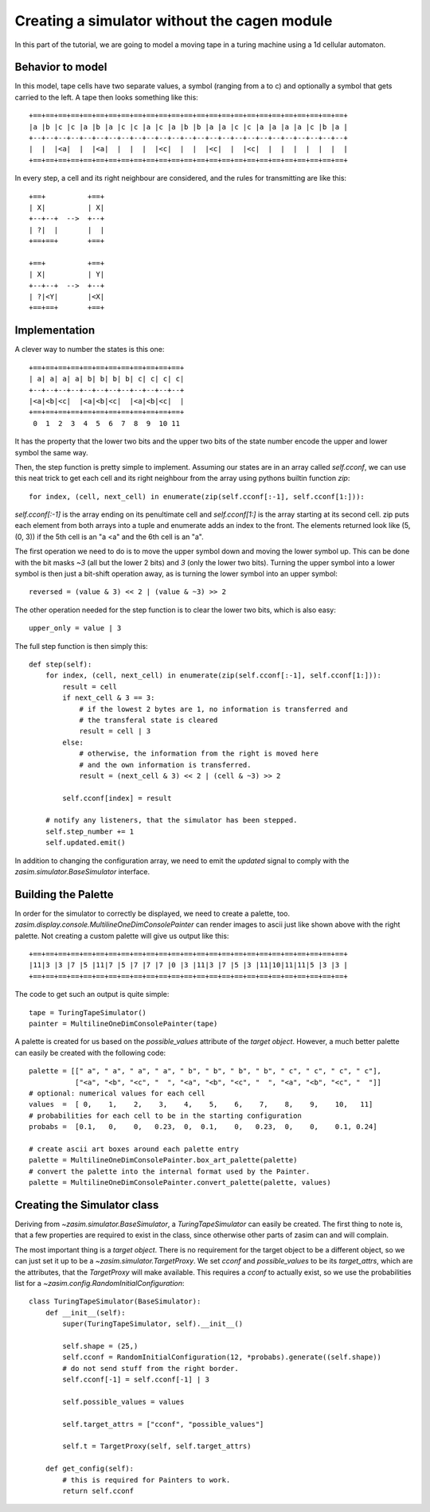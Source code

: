 .. _tutorial_simulator_without_cagen:

Creating a simulator without the cagen module
=============================================

In this part of the tutorial, we are going to model a moving tape in a turing
machine using a 1d cellular automaton.


Behavior to model
-----------------

In this model, tape cells have two separate values, a symbol (ranging from a to c)
and optionally a symbol that gets carried to the left. A tape then looks something
like this::

    +==+==+==+==+==+==+==+==+==+==+==+==+==+==+==+==+==+==+==+==+==+==+==+==+==+
    |a |b |c |c |a |b |a |c |c |a |c |a |b |b |a |a |c |c |a |a |a |a |c |b |a |
    +--+--+--+--+--+--+--+--+--+--+--+--+--+--+--+--+--+--+--+--+--+--+--+--+--+
    |  |  |<a|  |  |<a|  |  |  |  |<c|  |  |  |<c|  |  |<c|  |  |  |  |  |  |  |
    +==+==+==+==+==+==+==+==+==+==+==+==+==+==+==+==+==+==+==+==+==+==+==+==+==+

In every step, a cell and its right neighbour are considered, and the rules for
transmitting are like this::

    +==+          +==+
    | X|          | X|
    +--+--+  -->  +--+
    | ?|  |       |  |
    +==+==+       +==+

    +==+          +==+
    | X|          | Y|
    +--+--+  -->  +--+
    | ?|<Y|       |<X|
    +==+==+       +==+

Implementation
--------------

A clever way to number the states is this one::

    +==+==+==+==+==+==+==+==+==+==+==+==+
    | a| a| a| a| b| b| b| b| c| c| c| c|
    +--+--+--+--+--+--+--+--+--+--+--+--+
    |<a|<b|<c|  |<a|<b|<c|  |<a|<b|<c|  |
    +==+==+==+==+==+==+==+==+==+==+==+==+
     0  1  2  3  4  5  6  7  8  9  10 11

It has the property that the lower two bits and the upper two bits of the state
number encode the upper and lower symbol the same way.

Then, the step function is pretty simple to implement. Assuming our states are in
an array called `self.cconf`, we can use this neat trick to get each cell and its
right neighbour from the array using pythons builtin function `zip`::

    for index, (cell, next_cell) in enumerate(zip(self.cconf[:-1], self.cconf[1:])):

`self.cconf[:-1]` is the array ending on its penultimate cell and `self.cconf[1:]`
is the array starting at its second cell. zip puts each element from both arrays
into a tuple and enumerate adds an index to the front. The elements returned look
like (5, (0, 3)) if the 5th cell is an "a <a" and the 6th cell is an "a".

The first operation we need to do is to move the upper symbol down and moving the
lower symbol up. This can be done with the bit masks `~3` (all but the lower 2 bits)
and `3` (only the lower two bits). Turning the upper symbol into a lower symbol
is then just a bit-shift operation away, as is turning the lower symbol into an
upper symbol::

    reversed = (value & 3) << 2 | (value & ~3) >> 2

The other operation needed for the step function is to clear the lower two bits,
which is also easy::

    upper_only = value | 3

The full step function is then simply this::

    def step(self):
        for index, (cell, next_cell) in enumerate(zip(self.cconf[:-1], self.cconf[1:])):
            result = cell
            if next_cell & 3 == 3:
                # if the lowest 2 bytes are 1, no information is transferred and
                # the transferal state is cleared
                result = cell | 3
            else:
                # otherwise, the information from the right is moved here
                # and the own information is transferred.
                result = (next_cell & 3) << 2 | (cell & ~3) >> 2

            self.cconf[index] = result

        # notify any listeners, that the simulator has been stepped.
        self.step_number += 1
        self.updated.emit()

In addition to changing the configuration array, we need to emit the `updated`
signal to comply with the `zasim.simulator.BaseSimulator` interface.

Building the Palette
--------------------

In order for the simulator to correctly be displayed, we need to create a palette,
too. `zasim.display.console.MultilineOneDimConsolePainter` can render images to
ascii just like shown above with the right palette. Not creating a custom palette
will give us output like this::

    +==+==+==+==+==+==+==+==+==+==+==+==+==+==+==+==+==+==+==+==+==+==+==+==+==+
    |11|3 |3 |7 |5 |11|7 |5 |7 |7 |7 |0 |3 |11|3 |7 |5 |3 |11|10|11|11|5 |3 |3 |
    +==+==+==+==+==+==+==+==+==+==+==+==+==+==+==+==+==+==+==+==+==+==+==+==+==+

The code to get such an output is quite simple::

    tape = TuringTapeSimulator()
    painter = MultilineOneDimConsolePainter(tape)

A palette is created for us based on the `possible_values` attribute of the
`target object`. However, a much better palette can easily be created with the
following code::

    palette = [[" a", " a", " a", " a", " b", " b", " b", " b", " c", " c", " c", " c"],
               ["<a", "<b", "<c", "  ", "<a", "<b", "<c", "  ", "<a", "<b", "<c", "  "]]
    # optional: numerical values for each cell
    values  =  [ 0,    1,    2,    3,    4,    5,    6,    7,    8,    9,    10,   11]
    # probabilities for each cell to be in the starting configuration
    probabs =  [0.1,   0,    0,   0.23,  0,  0.1,    0,   0.23,  0,    0,    0.1, 0.24]

    # create ascii art boxes around each palette entry
    palette = MultilineOneDimConsolePainter.box_art_palette(palette)
    # convert the palette into the internal format used by the Painter.
    palette = MultilineOneDimConsolePainter.convert_palette(palette, values)

Creating the Simulator class
----------------------------

Deriving from `~zasim.simulator.BaseSimulator`, a `TuringTapeSimulator` can easily
be created. The first thing to note is, that a few properties are required to exist
in the class, since otherwise other parts of zasim can and will complain.

The most important thing is a `target object`. There is no requirement for the
target object to be a different object, so we can just set it up to be a
`~zasim.simulator.TargetProxy`. We set `cconf` and `possible_values` to be its
`target_attrs`, which are the attributes, that the `TargetProxy` will make
available. This requires a `cconf` to actually exist, so we use the probabilities
list for a `~zasim.config.RandomInitialConfiguration`::

    class TuringTapeSimulator(BaseSimulator):
        def __init__(self):
            super(TuringTapeSimulator, self).__init__()

            self.shape = (25,)
            self.cconf = RandomInitialConfiguration(12, *probabs).generate((self.shape))
            # do not send stuff from the right border.
            self.cconf[-1] = self.cconf[-1] | 3

            self.possible_values = values

            self.target_attrs = ["cconf", "possible_values"]

            self.t = TargetProxy(self, self.target_attrs)

        def get_config(self):
            # this is required for Painters to work.
            return self.cconf



